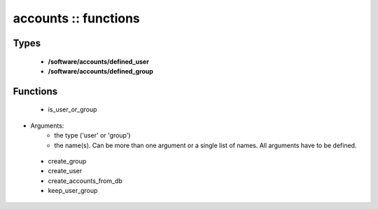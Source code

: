 #####################
accounts :: functions
#####################

Types
-----

 - **/software/accounts/defined_user**
 - **/software/accounts/defined_group**

Functions
---------

 - is_user_or_group
- Arguments:
        - the type ('user' or 'group')
        - the name(s). Can be more than one argument or a single list of names. All arguments have to be defined.
 - create_group
 - create_user
 - create_accounts_from_db
 - keep_user_group
